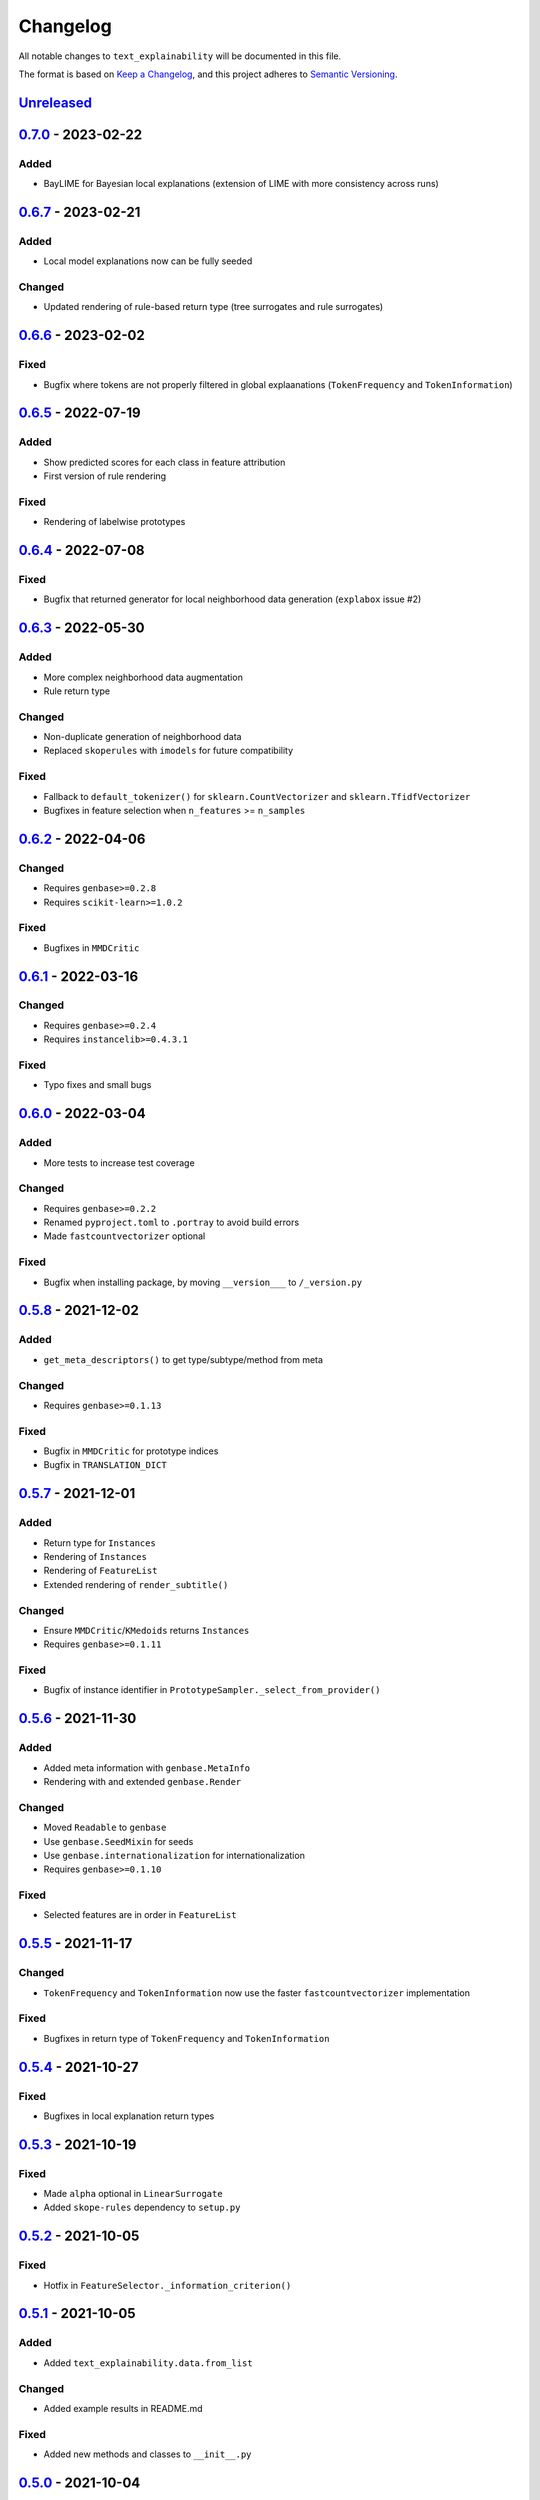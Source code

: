 
Changelog
=========

All notable changes to ``text_explainability`` will be documented in this file.

The format is based on `Keep a Changelog <https://keepachangelog.com/en/1.0.0/>`_\ ,
and this project adheres to `Semantic Versioning <https://semver.org/spec/v2.0.0.html>`_.

`Unreleased <https://git.science.uu.nl/m.j.robeer/text_explainability>`_
----------------------------------------------------------------------------

`0.7.0 <https://pypi.org/project/text-explainability/0.7.0/>`_ - 2023-02-22
-------------------------------------------------------------------------------

Added
^^^^^


* BayLIME for Bayesian local explanations (extension of LIME with more consistency across runs)

`0.6.7 <https://pypi.org/project/text-explainability/0.6.7/>`_ - 2023-02-21
-------------------------------------------------------------------------------

Added
^^^^^


* Local model explanations now can be fully seeded

Changed
^^^^^^^


* Updated rendering of rule-based return type (tree surrogates and rule surrogates)

`0.6.6 <https://pypi.org/project/text-explainability/0.6.6/>`_ - 2023-02-02
-------------------------------------------------------------------------------

Fixed
^^^^^


* Bugfix where tokens are not properly filtered in global explaanations (\ ``TokenFrequency`` and ``TokenInformation``\ )

`0.6.5 <https://pypi.org/project/text-explainability/0.6.5/>`_ - 2022-07-19
-------------------------------------------------------------------------------

Added
^^^^^


* Show predicted scores for each class in feature attribution
* First version of rule rendering

Fixed
^^^^^


* Rendering of labelwise prototypes

`0.6.4 <https://pypi.org/project/text-explainability/0.6.4/>`_ - 2022-07-08
-------------------------------------------------------------------------------

Fixed
^^^^^


* Bugfix that returned generator for local neighborhood data generation (\ ``explabox`` issue #2)

`0.6.3 <https://pypi.org/project/text-explainability/0.6.3/>`_ - 2022-05-30
-------------------------------------------------------------------------------

Added
^^^^^


* More complex neighborhood data augmentation
* Rule return type

Changed
^^^^^^^


* Non-duplicate generation of neighborhood data
* Replaced ``skoperules`` with ``imodels`` for future compatibility

Fixed
^^^^^


* Fallback to ``default_tokenizer()`` for ``sklearn.CountVectorizer`` and ``sklearn.TfidfVectorizer``
* Bugfixes in feature selection when ``n_features`` >= ``n_samples``

`0.6.2 <https://pypi.org/project/text-explainability/0.6.2/>`_ - 2022-04-06
-------------------------------------------------------------------------------

Changed
^^^^^^^


* Requires ``genbase>=0.2.8``
* Requires ``scikit-learn>=1.0.2``

Fixed
^^^^^


* Bugfixes in ``MMDCritic``

`0.6.1 <https://pypi.org/project/text-explainability/0.6.1/>`_ - 2022-03-16
-------------------------------------------------------------------------------

Changed
^^^^^^^


* Requires ``genbase>=0.2.4``
* Requires ``instancelib>=0.4.3.1``

Fixed
^^^^^


* Typo fixes and small bugs

`0.6.0 <https://pypi.org/project/text-explainability/0.6.0/>`_ - 2022-03-04
-------------------------------------------------------------------------------

Added
^^^^^


* More tests to increase test coverage

Changed
^^^^^^^


* Requires ``genbase>=0.2.2``
* Renamed ``pyproject.toml`` to ``.portray`` to avoid build errors
* Made ``fastcountvectorizer`` optional

Fixed
^^^^^


* Bugfix when installing package, by moving ``__version___`` to ``/_version.py``

`0.5.8 <https://pypi.org/project/text-explainability/0.5.8/>`_ - 2021-12-02
-------------------------------------------------------------------------------

Added
^^^^^


* ``get_meta_descriptors()`` to get type/subtype/method from meta

Changed
^^^^^^^


* Requires ``genbase>=0.1.13``

Fixed
^^^^^


* Bugfix in ``MMDCritic`` for prototype indices
* Bugfix in ``TRANSLATION_DICT``

`0.5.7 <https://pypi.org/project/text-explainability/0.5.7/>`_ - 2021-12-01
-------------------------------------------------------------------------------

Added
^^^^^


* Return type for ``Instances``
* Rendering of ``Instances``
* Rendering of ``FeatureList``
* Extended rendering of ``render_subtitle()``

Changed
^^^^^^^


* Ensure ``MMDCritic``\ /\ ``KMedoids`` returns ``Instances``
* Requires ``genbase>=0.1.11``

Fixed
^^^^^


* Bugfix of instance identifier in ``PrototypeSampler._select_from_provider()``

`0.5.6 <https://pypi.org/project/text-explainability/0.5.6/>`_ - 2021-11-30
-------------------------------------------------------------------------------

Added
^^^^^


* Added meta information with ``genbase.MetaInfo``
* Rendering with and extended ``genbase.Render``

Changed
^^^^^^^


* Moved ``Readable`` to ``genbase``
* Use ``genbase.SeedMixin`` for seeds
* Use ``genbase.internationalization`` for internationalization
* Requires ``genbase>=0.1.10``

Fixed
^^^^^


* Selected features are in order in ``FeatureList``

`0.5.5 <https://pypi.org/project/text-explainability/0.5.5/>`_ - 2021-11-17
-------------------------------------------------------------------------------

Changed
^^^^^^^


* ``TokenFrequency`` and ``TokenInformation`` now use the faster ``fastcountvectorizer`` implementation

Fixed
^^^^^


* Bugfixes in return type of ``TokenFrequency`` and ``TokenInformation``

`0.5.4 <https://pypi.org/project/text-explainability/0.5.4/>`_ - 2021-10-27
-------------------------------------------------------------------------------

Fixed
^^^^^


* Bugfixes in local explanation return types

`0.5.3 <https://pypi.org/project/text-explainability/0.5.3/>`_ - 2021-10-19
-------------------------------------------------------------------------------

Fixed
^^^^^


* Made ``alpha`` optional in ``LinearSurrogate``
* Added ``skope-rules`` dependency to ``setup.py``

`0.5.2 <https://pypi.org/project/text-explainability/0.5.2/>`_ - 2021-10-05
-------------------------------------------------------------------------------

Fixed
^^^^^


* Hotfix in ``FeatureSelector._information_criterion()``

`0.5.1 <https://pypi.org/project/text-explainability/0.5.1/>`_ - 2021-10-05
-------------------------------------------------------------------------------

Added
^^^^^


* Added ``text_explainability.data.from_list``

Changed
^^^^^^^


* Added example results in README.md

Fixed
^^^^^


* Added new methods and classes to ``__init__.py``

`0.5.0 <https://pypi.org/project/text-explainability/0.5.0/>`_ - 2021-10-04
-------------------------------------------------------------------------------

Added
^^^^^


* Security testing with bandit
* More locale translations
* Wrappers around ``instancelib`` in ``text_explainability.data`` and ``text_explainability.model``

Changed
^^^^^^^


* Extended description in README.md
* Changed example usage to fit workflow changes
* Logo link in README.md

Fixed
^^^^^


* Bugfixes in MMDCritic
* Bugfixes in KernelSHAP

`0.4.6 <https://pypi.org/project/text-explainability/0.4.6/>`_ - 2021-10-02
-------------------------------------------------------------------------------

Added
^^^^^


* External documentation
* Documentation styling
* Citation information

Changed
^^^^^^^


* Word tokenizer can now combine tokens in curly bracket when setting ``exclude_curly_brackets=True``

`0.4.5 <https://pypi.org/project/text-explainability/0.4.5/>`_ - 2021-09-24
-------------------------------------------------------------------------------

Added
^^^^^


* Decorator to allow strings to be converted into TextInstances
* Decorator to ensure TextInstances are tokenized when required

Fixed
^^^^^


* Typing fixes

`0.4.4 <https://pypi.org/project/text-explainability/0.4.4/>`_ - 2021-09-23
-------------------------------------------------------------------------------

Added
^^^^^


* Character-level tokenizer/detokenizer

`0.4.3 <https://pypi.org/project/text-explainability/0.4.3/>`_ - 2021-09-20
-------------------------------------------------------------------------------

Added
^^^^^


* New embeddings not requiring internet (\ ``CountVectorizer``\ , ``TfidfVectorizer``\ )
* ``Rules`` return type
* First version of local rules using ``SkopeRules``
* More test cases

Changed
^^^^^^^


* New default embedding method for ``MMDCritic`` and ``KMedoids``
* Version moved to ``__init__.py``
* New README.md layout
* Updates to Anchor local explanations
* Added random state in example_usage to ensure reproducibility

`0.4.2 <https://pypi.org/project/text-explainability/0.4.2/>`_ - 2021-09-13
-------------------------------------------------------------------------------

Fixed
^^^^^


* Hotfix to fix ``predict_proba`` usage

`0.4.1 <https://pypi.org/project/text-explainability/0.4.1/>`_ - 2021-09-13
-------------------------------------------------------------------------------

Fixed
^^^^^


* Hotfix to make dependency on internet optional

`0.4.0 <https://pypi.org/project/text-explainability/0.4.0/>`_ - 2021-09-13
-------------------------------------------------------------------------------

Added
^^^^^


* Initial support for embeddings/vectors
* Support for dimensionality reduction
* Initial implementation of MMD-Critic
* Initial implementation of labelwise MMD-Critic
* Initial implementation of prototype selection using k-Medoids

Changed
^^^^^^^


* Updated README.md

`0.3.8 <https://pypi.org/project/text-explainability/0.3.8/>`_ - 2021-09-07
-------------------------------------------------------------------------------

Changed
^^^^^^^


* Support for dimensionality reduction

Fixed
^^^^^


* Bugfix in including ``locale/*.json`` files during setup

`0.3.7 <https://pypi.org/project/text-explainability/0.3.7/>`_ - 2021-09-07
-------------------------------------------------------------------------------

Added
^^^^^


* Dependencies for package

`0.3.6 <https://pypi.org/project/text-explainability/0.3.6/>`_ - 2021-09-07
-------------------------------------------------------------------------------

Added
^^^^^


* PyPI release script to .gitignore
* Badges to README.md
* Added dependencies to ``setup.py``

`0.3.5 <https://pypi.org/project/text-explainability/0.3.5/>`_ - 2021-09-03
-------------------------------------------------------------------------------

Changed
^^^^^^^


* Locale changed to .json format, to remove optional dependency

Fixed
^^^^^


* Bugfix for getting key in TokenFrequency
* Bugfixes in FeatureAttribution return type
* Bugfixes in ``i18n``

`0.3.4 <https://pypi.org/project/text-explainability/0.3.4/>`_ - 2021-08-18
-------------------------------------------------------------------------------

Changed
^^^^^^^


* External logo url

Fixed
^^^^^


* Hotfix in FeatureAttribution

`0.3.3 <https://pypi.org/project/text-explainability/0.3.3/>`_ - 2021-08-18
-------------------------------------------------------------------------------

Added
^^^^^


* Updated to support ``instancelib==0.3.1.2``
* ``i18n`` internationalization support
* CHANGELOG.md

Changed
^^^^^^^


* Additional samples in example dataset

Fixed
^^^^^


* Bugfixes for LIME and FeatureAttribution return type

`0.3.2 <https://pypi.org/project/text-explainability/0.3.2/>`_ - 2021-07-27
-------------------------------------------------------------------------------

Added
^^^^^


* Initial support for `\ ``Foil Trees`` <https://github.com/MarcelRobeer/ContrastiveExplanation>`_
* Logo in documentation

Changed
^^^^^^^


* Improved documentation

`0.3.1 <https://pypi.org/project/text-explainability/0.3.1/>`_ - 2021-07-23
-------------------------------------------------------------------------------

Added
^^^^^


* ``flake8`` linting
* CI/CD Pipeline
* Run test scripts

`0.3.0 <https://pypi.org/project/text-explainability/0.3.0/>`_ - 2021-07-20
-------------------------------------------------------------------------------

Added
^^^^^


* Updated to support ``instancelib==0.3.0.0``

Changed
^^^^^^^


* Improved documentation
* ``global_explanation`` classes have equal return types

`0.2 <https://pypi.org/project/text-explainability/0.2/>`_ - 2021-06-22
---------------------------------------------------------------------------

Added
^^^^^


* LICENSE.md
* Updated to support ``instancelib==0.2.3.1``

Changed
^^^^^^^


* Module description

`0.1 <https://pypi.org/project/text-explainability/0.1/>`_ - 2021-05-28
---------------------------------------------------------------------------

Added
^^^^^


* README.md
* Example usage
* Local explanation classes (LIME, KernelSHAP)
* Global explanation classes
* Data augmentation/sampling
* Feature selection
* Local surrogates
* Tokenization
* ``git`` setup

